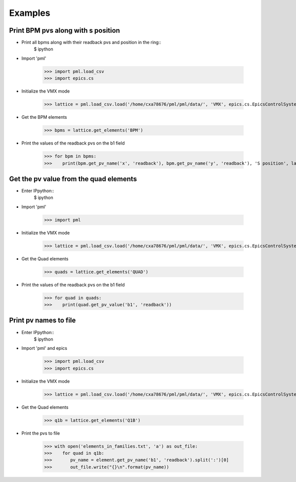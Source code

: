 Examples
********

Print BPM pvs along with s position
-----------------------------------

- Print all bpms along with their readback pvs and position in the ring::
    $ ipython
- Import 'pml'

     >>> import pml.load_csv
     >>> import epics.cs

- Initialize the VMX mode

     >>> lattice = pml.load_csv.load('/home/cxa78676/pml/pml/data/', 'VMX', epics.cs.EpicsControlSystem())

- Get the BPM elements

     >>> bpms = lattice.get_elements('BPM')

- Print the values of the readback pvs on the b1 field

     >>> for bpm in bpms:
     >>>    print(bpm.get_pv_name('x', 'readback'), bpm.get_pv_name('y', 'readback'), 'S position', lattice.get_s(bpm))

Get the pv value from the quad elements
---------------------------------------

- Enter IPpython::
    $ ipython
- Import 'pml'

     >>> import pml

- Initialize the VMX mode

     >>> lattice = pml.load_csv.load('/home/cxa78676/pml/pml/data/', 'VMX', epics.cs.EpicsControlSystem())

- Get the Quad elements

     >>> quads = lattice.get_elements('QUAD')

- Print the values of the readback pvs on the b1 field

     >>> for quad in quads:
     >>>    print(quad.get_pv_value('b1', 'readback'))

Print pv names to file
----------------------

- Enter IPpython::
    $ ipython
- Import 'pml' and epics

     >>> import pml.load_csv
     >>> import epics.cs

- Initialize the VMX mode

     >>> lattice = pml.load_csv.load('/home/cxa78676/pml/pml/data/', 'VMX', epics.cs.EpicsControlSystem())

- Get the Quad elements

     >>> q1b = lattice.get_elements('Q1B')

- Print the pvs to file

     >>> with open('elements_in_families.txt', 'a') as out_file:
     >>>    for quad in q1b:
     >>>       pv_name = element.get_pv_name('b1', 'readback').split(':')[0]
     >>>       out_file.write("{}\n".format(pv_name))
